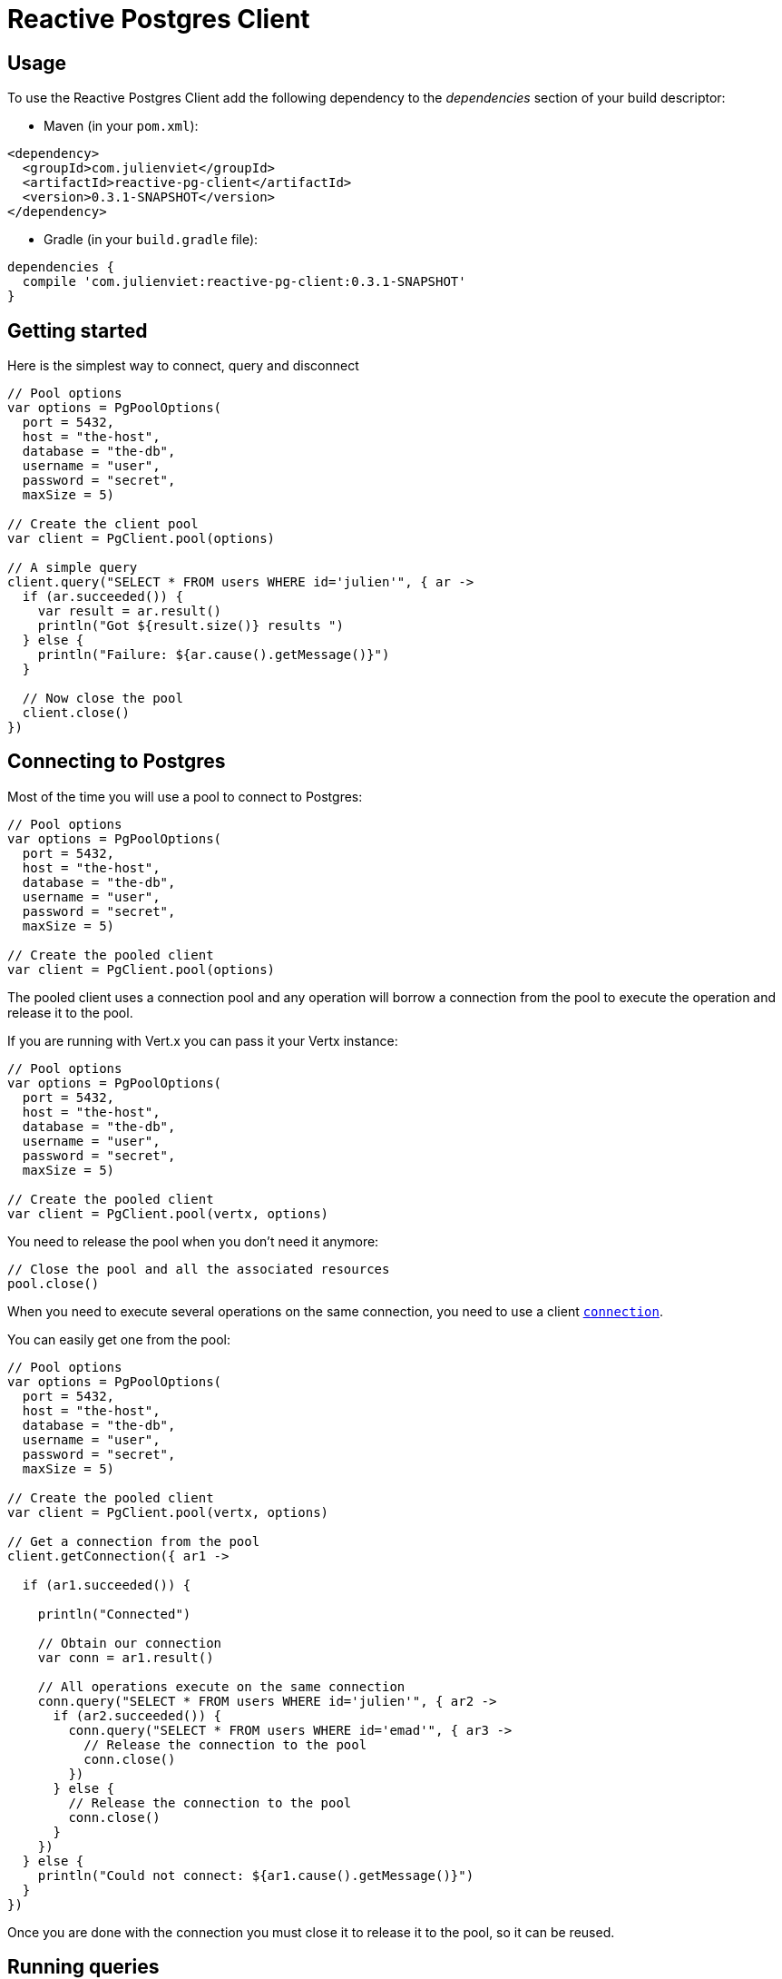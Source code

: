 = Reactive Postgres Client

== Usage

To use the Reactive Postgres Client add the following dependency to the _dependencies_ section of your build descriptor:

* Maven (in your `pom.xml`):

[source,xml,subs="+attributes"]
----
<dependency>
  <groupId>com.julienviet</groupId>
  <artifactId>reactive-pg-client</artifactId>
  <version>0.3.1-SNAPSHOT</version>
</dependency>
----

* Gradle (in your `build.gradle` file):

[source,groovy,subs="+attributes"]
----
dependencies {
  compile 'com.julienviet:reactive-pg-client:0.3.1-SNAPSHOT'
}
----

== Getting started

Here is the simplest way to connect, query and disconnect

[source,kotlin]
----

// Pool options
var options = PgPoolOptions(
  port = 5432,
  host = "the-host",
  database = "the-db",
  username = "user",
  password = "secret",
  maxSize = 5)

// Create the client pool
var client = PgClient.pool(options)

// A simple query
client.query("SELECT * FROM users WHERE id='julien'", { ar ->
  if (ar.succeeded()) {
    var result = ar.result()
    println("Got ${result.size()} results ")
  } else {
    println("Failure: ${ar.cause().getMessage()}")
  }

  // Now close the pool
  client.close()
})

----

== Connecting to Postgres

Most of the time you will use a pool to connect to Postgres:

[source,kotlin]
----

// Pool options
var options = PgPoolOptions(
  port = 5432,
  host = "the-host",
  database = "the-db",
  username = "user",
  password = "secret",
  maxSize = 5)

// Create the pooled client
var client = PgClient.pool(options)

----

The pooled client uses a connection pool and any operation will borrow a connection from the pool
to execute the operation and release it to the pool.

If you are running with Vert.x you can pass it your Vertx instance:

[source,kotlin]
----

// Pool options
var options = PgPoolOptions(
  port = 5432,
  host = "the-host",
  database = "the-db",
  username = "user",
  password = "secret",
  maxSize = 5)

// Create the pooled client
var client = PgClient.pool(vertx, options)

----

You need to release the pool when you don't need it anymore:

[source,kotlin]
----

// Close the pool and all the associated resources
pool.close()

----

When you need to execute several operations on the same connection, you need to use a client
`link:../../apidocs/com/julienviet/pgclient/PgConnection.html[connection]`.

You can easily get one from the pool:

[source,kotlin]
----

// Pool options
var options = PgPoolOptions(
  port = 5432,
  host = "the-host",
  database = "the-db",
  username = "user",
  password = "secret",
  maxSize = 5)

// Create the pooled client
var client = PgClient.pool(vertx, options)

// Get a connection from the pool
client.getConnection({ ar1 ->

  if (ar1.succeeded()) {

    println("Connected")

    // Obtain our connection
    var conn = ar1.result()

    // All operations execute on the same connection
    conn.query("SELECT * FROM users WHERE id='julien'", { ar2 ->
      if (ar2.succeeded()) {
        conn.query("SELECT * FROM users WHERE id='emad'", { ar3 ->
          // Release the connection to the pool
          conn.close()
        })
      } else {
        // Release the connection to the pool
        conn.close()
      }
    })
  } else {
    println("Could not connect: ${ar1.cause().getMessage()}")
  }
})

----

Once you are done with the connection you must close it to release it to the pool, so it can be reused.

== Running queries

When you don't need a transaction or run single queries, you can run queries directly on the pool; the pool
will use one of its connection to run the query and return the result to you.

Here is how to run simple queries:

[source,kotlin]
----
client.query("SELECT * FROM users WHERE id='julien'", { ar ->
  if (ar.succeeded()) {
    var result = ar.result()
    println("Got ${result.size()} results ")
  } else {
    println("Failure: ${ar.cause().getMessage()}")
  }
})

----

You can do the same with prepared queries.

The SQL string can refer to parameters by position, using `$1`, `$2`, etc…​

[source,kotlin]
----
client.preparedQuery("SELECT * FROM users WHERE id=\$$1", Tuple.of("julien"), { ar ->
  if (ar.succeeded()) {
    var result = ar.result()
    println("Got ${result.size()} results ")
  } else {
    println("Failure: ${ar.cause().getMessage()}")
  }
})

----

Query methods provides an asynchronous `link:../../apidocs/com/julienviet/pgclient/PgResult.html[PgResult]` instance that works for _SELECT_ queries

[source,kotlin]
----
client.preparedQuery("SELECT first_name, last_name FROM users", { ar ->
  if (ar.succeeded()) {
    var result = ar.result()
    for (row in result) {
      println("User ${row.getString(0)} ${row.getString(1)}")
    }
  } else {
    println("Failure: ${ar.cause().getMessage()}")
  }
})

----

or _UPDATE_/_INSERT_ queries:

[source,kotlin]
----
client.preparedQuery("\"INSERT INTO users (first_name, last_name) VALUES (\$$1, \$$2)", Tuple.of("Julien", "Viet"), { ar ->
  if (ar.succeeded()) {
    var result = ar.result()
    println(result.updatedCount())
  } else {
    println("Failure: ${ar.cause().getMessage()}")
  }
})

----

The `link:../../apidocs/com/julienviet/pgclient/Row.html[Row]` gives you access to your data by index

[source,kotlin]
----
println("User ${row.getString(0)} ${row.getString(1)}")

----

or by name

[source,kotlin]
----
println("User ${row.getString("first_name")} ${row.getString("last_name")}")

----

You can access a wide variety of of types

[source,kotlin]
----

var firstName = row.getString("first_name")
var male = row.getBoolean("male")
var age = row.getInteger("age")

// ...


----

You can execute prepared batch

[source,kotlin]
----

// Add commands to the batch
var batch = mutableListOf<Any?>()
batch.add(Tuple.of("julien", "Julien Viet"))
batch.add(Tuple.of("emad", "Emad Alblueshi"))

// Execute the prepared batch
client.preparedBatch("INSERT INTO USERS (id, name) VALUES (\$$1, \$$2)", batch, { res ->
  if (res.succeeded()) {

    // Process results
    var results = res.result()
  } else {
    println("Batch failed ${res.cause()}")
  }
})

----

You can cache prepared queries:

[source,kotlin]
----

// Enable prepare statements
options.cachePreparedStatements = true

var client = PgClient.pool(vertx, options)

----

== Using connections

When you need to execute sequential queries (without a transaction), you can create a new connection
or borrow one from the pool:

[source,kotlin]
----
Code not translatable
----

Prepared queries can be created:

[source,kotlin]
----
connection.prepare("SELECT * FROM users WHERE first_name LIKE \$$1", { ar1 ->
  if (ar1.succeeded()) {
    var pq = ar1.result()
    pq.execute(Tuple.of("julien"), { ar2 ->
      if (ar2.succeeded()) {
        // All rows
        var result = ar2.result()
      }
    })
  }
})

----

NOTE: prepared query caching depends on the `link:../../apidocs/com/julienviet/pgclient/PgConnectOptions.html#setCachePreparedStatements-boolean-[setCachePreparedStatements]` and
does not depend on whether you are creating prepared queries or use `link:../../apidocs/com/julienviet/pgclient/PgClient.html#preparedQuery-java.lang.String-io.vertx.core.Handler-[direct prepared queries]`

By default prepared query executions fetch all results, you can use a `link:../../apidocs/com/julienviet/pgclient/PgCursor.html[PgCursor]` to control the amount of rows you want to read:

[source,kotlin]
----
connection.prepare("SELECT * FROM users WHERE first_name LIKE \$$1", { ar1 ->
  if (ar1.succeeded()) {
    var pq = ar1.result()

    // Create a cursor
    var cursor = pq.cursor(Tuple.of("julien"))

    // Read 50 rows
    cursor.read(50, { ar2 ->
      if (ar2.succeeded()) {
        var result = ar2.result()

        // Check for more ?
        if (cursor.hasMore()) {

          // Read the next 50
          cursor.read(50, { ar3 ->
            // More results, and so on...
          })
        } else {
          // No more results
        }
      }
    })
  }
})

----

Cursors shall be closed when they are released prematurely:

[source,kotlin]
----
connection.prepare("SELECT * FROM users WHERE first_name LIKE \$$1", { ar1 ->
  if (ar1.succeeded()) {
    var pq = ar1.result()
    var cursor = pq.cursor(Tuple.of("julien"))
    cursor.read(50, { ar2 ->
      if (ar2.succeeded()) {
        // Close the cursor
        cursor.close()
      }
    })
  }
})

----

A stream API is also available for cursors, which can be more convenient, specially with the Rxified version.

[source,kotlin]
----
connection.prepare("SELECT * FROM users WHERE first_name LIKE \$$1", { ar1 ->
  if (ar1.succeeded()) {
    var pq = ar1.result()

    // Fetch 50 rows at a time
    var stream = pq.createStream(50, Tuple.of("julien"))

    // Use the stream
    stream.exceptionHandler({ err ->
      println("Error: ${err.getMessage()}")
    })
    stream.endHandler({ v ->
      println("End of stream")
    })
    stream.handler({ row ->
      println("User: ${row.getString("last_name")}")
    })
  }
})

----

The stream read the rows by batch of `50` and stream them, when the rows have been passed to the handler,
a new batch of `50` is read and so on.

The stream can be resumed or paused, the loaded rows will remain in memory until they are delivered and the cursor
will stop iterating.

`link:../../apidocs/com/julienviet/pgclient/PgPreparedQuery.html[PgPreparedQuery]` can perform efficient batching:

[source,kotlin]
----
connection.prepare("INSERT INTO USERS (id, name) VALUES (\$$1, \$$2)", { ar1 ->
  if (ar1.succeeded()) {
    var prepared = ar1.result()

    // Create a query : bind parameters
    var batch = mutableListOf<Any?>()

    // Add commands to the createBatch
    batch.add(Tuple.of("julien", "Julien Viet"))
    batch.add(Tuple.of("emad", "Emad Alblueshi"))

    prepared.batch(batch, { res ->
      if (res.succeeded()) {

        // Process results
        var results = res.result()
      } else {
        println("Batch failed ${res.cause()}")
      }
    })
  }
})

----

== Using transactions

You can execute transaction using SQL `BEGIN`/`COMMIT`/`ROLLBACK`, if you do so you must use
a `link:../../apidocs/com/julienviet/pgclient/PgConnection.html[PgConnection]` and manage it yourself.

Or you can use the transaction API of `link:../../apidocs/com/julienviet/pgclient/PgConnection.html[PgConnection]`:

[source,kotlin]
----
Code not translatable
----

When Postgres reports the current transaction is failed (e.g the infamous _current transaction is aborted, commands ignored until
end of transaction block_), the transaction is rollbacked and the `link:../../apidocs/com/julienviet/pgclient/PgTransaction.html#abortHandler-io.vertx.core.Handler-[abortHandler]`
is called:

[source,kotlin]
----
pool.getConnection({ res ->
  if (res.succeeded()) {

    // Transaction must use a connection
    var conn = res.result()

    // Begin the transaction
    var tx = conn.begin().abortHandler({ v ->
      println("Transaction failed => rollbacked")
    })

    conn.query("INSERT INTO Users (first_name,last_name) VALUES ('Julien','Viet')", { ar ->
      // Works fine of course
    })
    conn.query("INSERT INTO Users (first_name,last_name) VALUES ('Julien','Viet')", { ar ->
      // Fails and triggers transaction aborts
    })

    // Attempt to commit the transaction
    tx.commit({ ar ->
      // But transaction abortion fails it
    })
  }
})

----

== Pub/sub

Postgres supports pub/sub communication channels.

You can set a `link:../../apidocs/com/julienviet/pgclient/PgConnection.html#notificationHandler-io.vertx.core.Handler-[notificationHandler]` to receive
Postgres notifications:

[source,kotlin]
----

connection.notificationHandler({ notification ->
  println("Received ${notification.payload} on channel ${notification.channel}")
})

connection.query("LISTEN some-channel", { ar ->
  println("Subscribed to channel")
})

----

The `link:../../apidocs/com/julienviet/pgclient/pubsub/PgSubscriber.html[PgSubscriber]` is a channel manager managing a single connection that
provides per channel subscription:

[source,kotlin]
----

var subscriber = PgSubscriber.subscriber(vertx, PgConnectOptions(
  port = 5432,
  host = "the-host",
  database = "the-db",
  username = "user",
  password = "secret"))

// You can set the channel before connect
subscriber.channel("channel1").handler({ payload ->
  println("Received ${payload}")
})

subscriber.connect({ ar ->
  if (ar.succeeded()) {

    // Or you can set the channel after connect
    subscriber.channel("channel2").handler({ payload ->
      println("Received ${payload}")
    })
  }
})

----

You can provide a reconnect policy as a function that takes the number of `retries` as argument and returns an `amountOfTime`
value:

* when `amountOfTime < 0`: the subscriber is closed and there is no retry
* when `amountOfTime == 0`: the subscriber retries to connect immediately
* when `amountOfTime > 0`: the subscriber retries after `amountOfTime` milliseconds

[source,kotlin]
----

var subscriber = PgSubscriber.subscriber(vertx, PgConnectOptions(
  port = 5432,
  host = "the-host",
  database = "the-db",
  username = "user",
  password = "secret"))

// Reconnect at most 10 times after 100 ms each
subscriber.reconnectPolicy({ retries ->
  if (retries < 10) {
    return 100L
  } else {
    return -1L
  }
})

----

The default policy is to not reconnect.

== Using SSL/TLS

To configure the client to use SSL connection, you can configure the `link:../../apidocs/com/julienviet/pgclient/PgConnectOptions.html[PgConnectOptions]`
like a Vert.x `NetClient`.

[source,kotlin]
----

var options = PgConnectOptions(
  port = 5432,
  host = "the-host",
  database = "the-db",
  username = "user",
  password = "secret",
  ssl = true,
  pemTrustOptions = PemTrustOptions(
    certPaths = listOf("/path/to/cert.pem")))

PgClient.connect(vertx, options, { res ->
  if (res.succeeded()) {
    // Connected with SSL
  } else {
    println("Could not connect ${res.cause()}")
  }
})

----

More information can be found in the http://vertx.io/docs/vertx-core/java/#ssl[Vert.x documentation].

== Using a proxy

You can also configure the client to use an HTTP/1.x CONNECT, SOCKS4a or SOCKS5 proxy.

More information can be found in the http://vertx.io/docs/vertx-core/java/#_using_a_proxy_for_client_connections[Vert.x documentation].